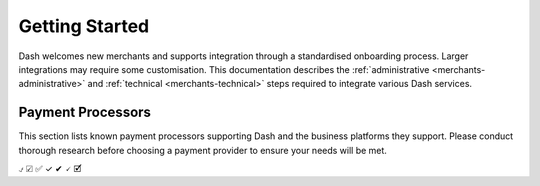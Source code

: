 .. _merchants:

===============
Getting Started
===============

Dash welcomes new merchants and supports integration through a
standardised onboarding process. Larger integrations may require some
customisation. This documentation describes the :ref:`administrative
<merchants-administrative>` and :ref:`technical <merchants-technical>`
steps required to integrate various Dash services. 

Payment Processors
==================

This section lists known payment processors supporting Dash and the
business platforms they support. Please conduct thorough research before
choosing a payment provider to ensure your needs will be met.


+------------------------------------------------+-------------+------------+----------+
| Name                                           | WooCommerce | PrestaShop | OpenCart | 
+================================================+=============+============+==========+
| `CoinPayments <https://www.coinpayments.net>`_ | Check       |            |          |
+------------------------------------------------+-------------+------------+----------+
| `GoURL <https://gourl.io>`_                    | ✅           |            |          |
+------------------------------------------------+-------------+------------+----------+
| `GoCoin <https://gocoin.com>`_                 | ✓           |            |          |
+------------------------------------------------+-------------+------------+----------+
| `CopPay <https://coppay.io>`_                  | 🗸           |            |          |
+------------------------------------------------+-------------+------------+----------+
| `PayBear <https://www.paybear.io>`_            | 🗹           |            |          |
+------------------------------------------------+-------------+------------+----------+
| `anypay <http://anypay.global>`_               | ✔           |            |          |
+------------------------------------------------+-------------+------------+----------+


⍻
☑
✅
✓
✔
🗸
🗹

